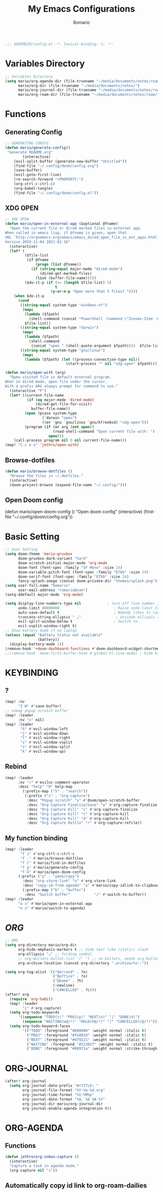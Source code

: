 :PROPERTIES:
:ID:       6502f8cb-9a89-43bb-81f8-9fd15bff8385
:END:
#+TITLE: My Emacs Configurations
#+PROPERTY: header-args:emacs-lisp :tangle yes :cache yes
#+AUTHOR: Romario

#+begin_src emacs-lisp
;;; $DOOMDIR/config.el -*- lexical-binding: t; -*-
#+end_src
* Variables Directory
:PROPERTIES:
:ID:       5fbac44f-22d3-4115-8e96-0c13a5ea36dd
:END:
#+begin_src emacs-lisp
;; Variables Directory
(setq mario/org-agenda-dir (file-truename "~/media/documents/notes/roam/gtd/")
      mario/org-dir (file-truename "~/media/documents/notes/")
      mario/org-journal-dir (file-truename "~/media/documents/notes/roam/private/daily/")
      mario/org-roam-dir (file-truename "~/media/documents/notes/roam/"))
#+end_src
* Functions
** Generating Config
:PROPERTIES:
:ID:       78332190-a8e4-43bc-9e82-edff929ff0d3
:END:
#+begin_src emacs-lisp
;; GENERATING CONIFG
(defun mario/generate-config()
 "Generate README.org"
        (interactive)
    (evil-split-buffer (generate-new-buffer "Untitled"))
    (find-file "~/.config/doom/config.org")
    (save-buffer)
    (evil-goto-first-line)
    (re-search-forward "+PROPERTY:")
    (org-ctrl-c-ctrl-c)
    (org-babel-tangle)
    (find-file "~/.config/doom/config.el"))

#+end_src
** XDG OPEN
:PROPERTIES:
:ID:       9eebead9-1925-4f64-903e-e255e2466617
:END:
#+begin_src emacs-lisp
;; XDG OPEN
(defun mario/open-in-external-app (&optional @fname)
  "Open the current file or dired marked files in external app.
When called in emacs lisp, if @fname is given, open that.
URL `http://ergoemacs.org/emacs/emacs_dired_open_file_in_ext_apps.html'
Version 2019-11-04 2021-02-16"
  (interactive)
  (let* (
         ($file-list
          (if @fname
              (progn (list @fname))
            (if (string-equal major-mode "dired-mode")
                (dired-get-marked-files)
              (list (buffer-file-name)))))
         ($do-it-p (if (<= (length $file-list) 5)
                       t
                     (y-or-n-p "Open more than 5 files? "))))
    (when $do-it-p
      (cond
       ((string-equal system-type "windows-nt")
        (mapc
         (lambda ($fpath)
           (shell-command (concat "PowerShell -Command \"Invoke-Item -LiteralPath\" " "'" (shell-quote-argument (expand-file-name $fpath )) "'")))
         $file-list))
       ((string-equal system-type "darwin")
        (mapc
         (lambda ($fpath)
           (shell-command
            (concat "open " (shell-quote-argument $fpath))))  $file-list))
       ((string-equal system-type "gnu/linux")
        (mapc
         (lambda ($fpath) (let ((process-connection-type nil))
                            (start-process "" nil "xdg-open" $fpath))) $file-list))))))
#+end_src
#+begin_src emacs-lisp
(defun mario/open-with (arg)
  "Open visited file in default external program.
When in dired mode, open file under the cursor.
With a prefix ARG always prompt for command to use."
  (interactive "P")
  (let* ((current-file-name
          (if (eq major-mode 'dired-mode)
              (dired-get-file-for-visit)
            buffer-file-name))
         (open (pcase system-type
                 (`darwin "open")
                 ((or `gnu `gnu/linux `gnu/kfreebsd) "xdg-open")))
         (program (if (or arg (not open))
                      (read-shell-command "Open current file with: ")
                    open)))
    (call-process program nil 0 nil current-file-name)))
(map! "C-c o o" 'jethro/open-with)

#+end_src
** Browse-dotfiles
:PROPERTIES:
:ID:       7fbfb560-b11e-4f4b-a8c1-089d7a3da638
:END:
#+begin_src emacs-lisp
(defun mario/browse-dotfiles ()
  "Browse the files in ~/.dotfiles."
  (interactive)
  (doom-project-browse (expand-file-name "~/.config/")))
#+end_src
** Open Doom config
(defun mario/open-doom-config ()
  "Open doom config"
  (interactive)
  (find-file "~/.config/doom/config.org"))
* Basic Setting
:PROPERTIES:
:ID:       292da58c-8773-4821-a18e-6ffd60bf5571
:END:
#+begin_src emacs-lisp
;; User Setting
(setq doom-theme 'mario-gruvbox
      doom-gruvbox-dark-variant "hard"
      doom-scratch-initial-major-mode 'org-mode
      doom-font (font-spec :family "SF Mono" :size 15)
      doom-variable-pitch-font (font-spec :family "ETbb" :size 24)
      doom-serif-font (font-spec :family "ETbb" :size 24)
      fancy-splash-image (concat doom-private-dir "themes/splash.png"))
(setq user-full-name "Romario"
      user-mail-address "romario@com")
(setq-ddefault major-mode 'org-mode)

(setq display-line-numbers-type nil            ; turn off line number , you can toggle it with <leader>tl
      undo-limit 80000000                         ; Raise undo-limit to 80Mb
      auto-save-default t                         ; Nobody likes to loose work, I certainly don't
      truncate-string-ellipsis " …"                ; Unicode ellispis are nicer than "...", and also save /precious/ space
      evil-split-window-below t                   ; Switch to            after splitting
      evil-vsplit-window-right t)
;; Show battery mode if on laptop
(unless (equal "Battery Status not available"
               (battery))
  (display-battery-mode 1))
(remove-hook '+doom-dashboard-functions #'doom-dashboard-widget-shortmenu) ; hide dashboard shortmen
;;(remove-hook 'doom-first-buffer-hook #'global-hl-line-mode) ; hide highlight line
#+end_src
* KEYBINDING
** ?
:PROPERTIES:
:ID:       73cea7b9-62be-4dbe-81d3-7c7229303c91
:END:
#+begin_src emacs-lisp
(map! :nv
      "Z W" #'save-buffer)
;; unmap popup scratch buffer
(map! :leader
      :nv "x" nil)
(map! :leader
       "h" #'evil-window-left
       "j" #'evil-window-down
       "l" #'evil-window-right
       "v" #'evil-window-vsplit
       "s" #'evil-window-split
       "k" #'evil-window-up)
#+end_src
** Rebind
:PROPERTIES:
:ID:       16c5b4c2-3f1f-467c-9d41-9e58ee0e264f
:END:
#+begin_src emacs-lisp
(map! :leader
      :nv "/" #'evilnc-comment-operator
      :desc "help" "H" help-map
        (:prefix-map ("S" . "search"))
         (:prefix ("x" . "org-capture")
          :desc "Popup scratch" "x" #'doom/open-scratch-buffer
          :desc "Org Capture Finalize/Save" "w" #'org-capture-finalize
          :desc "Org Capture Kill" "s" #'org-capture-finalize
          :desc "Org Capture Kill" "c" #'org-capture-kill
          :desc "Org Capture Kill" "d" #'org-capture-kill
          :desc "Org Capture Refile" "r" #'org-capture-refile))
#+end_src
** My function binding
:PROPERTIES:
:ID:       08e91558-478f-4074-bdc9-4dd125ee72a5
:END:
#+begin_src emacs-lisp
(map! :leader
       "f z" #'org-ctrl-c-ctrl-c
       "f ." #'mario/browse-dotfiles
       "f t" #'mario/find-in-dotfiles
       "f g" #'mario/generate-config
       "f G" #'mario/open-doom-config
      (:prefix ("y" . "yank/copy")
        :desc "org-store-link" "o" #'org-store-link
        :desc "copy-id-from-agenda" "a" #'mario/copy-idlink-to-clipboard )
        (:prefix-map ("b" . "buffer")
         :desc "Switch buffer"           "/" #'switch-to-buffer))
(map! :leader
      "o x" #'mario/open-in-external-app
      "n z" #'mario/switch-to-agenda)

#+end_src
* /ORG/
:PROPERTIES:
:ID:       13d55dd2-5859-4268-b512-45bcd5e03430
:END:
#+begin_src emacs-lisp
;; ORG
(setq org-directory mario/org-dir
      org-hide-emphasis-markers t ;; hide text like /italic/ slash
      org-ellipsis "…" ;; folding symbol
      ;; org-bullets-bullet-list '(" ") ;; no bullets, needs org-bullets package (not work for me)
      org-archive-location (concat org-directory ".archive/%s::"))

(setq org-tag-alist '(("@errand" . ?e)
                      ("@office" . ?o)
                      ("@home" . ?h)
                      (:newline)
                      ("CANCELLED" . ?c)))
(after! org
  (require 'org-habit)
  (map! :leader
        "c" #'org-capture)
  (setq org-todo-keywords
      '((sequence "TODO(t)" "PROJ(p)" "NEXT(n)" "|" "DONE(d)")
        (sequence "WAITING(w@/!)" "HOLD(h@/!)" "|" "CANCELLED(c@/!)")))
  (setq org-todo-keyword-faces
        '(("TODO" :foreground "#008080" :weight normal :italic t)
          ("PROJ" :foreground "#fe8019" :weight normal :italic t)
          ("NEXT" :foreground "#d79221" :weight normal :italic t)
          ("WAITING" :foreground "#32302f" :weight normal :italic t)
          ("DONE" :foreground "#98971a" :weight normal :strike-through t))))
#+end_src

* ORG-JOURNAL
:PROPERTIES:
:ID:       9c05f007-5ca0-47fc-a25e-00a9803d1a8b
:END:
#+begin_src emacs-lisp
(after! org-journal
  (setq org-journal-date-prefix "#+TITLE: "
        org-journal-file-format "%Y-%m-%d.org"
        org-journal-time-format "%I:%M%p"
        org-journal-date-format "%A, %d %B %Y"
        org-journal-dir mario/org-journal-dir
        org-journal-enable-agenda-integration t))
#+end_src
* ORG-AGENDA
** Functions
:PROPERTIES:
:ID:       fcbd3dd0-c6b0-4c15-9c3e-328e0d33aebe
:END:
#+begin_src emacs-lisp
(defun jethro/org-inbox-capture ()
  (interactive)
  "Capture a task in agenda mode."
  (org-capture nil "i"))
#+end_src
** Automatically copy id link to org-roam-dailies
:PROPERTIES:
:ID:       603adadc-68e0-4fb6-8454-c67af4cdd9d8
:END:
#+begin_src emacs-lisp

(defun mario/org-roam-today-mk-agenda-link ()
  (interactive)
  (let* ((marker (or (org-get-at-bol 'org-marker)
                     (org-agenda-error)))
         (buffer (marker-buffer marker))
         (pos (marker-position marker)))
    (with-current-buffer buffer
      (save-excursion
        (goto-char pos)
        (org-roam-dailies-capture-today)))))
#+end_src
** Get daily Agenda
:PROPERTIES:
:ID:       40d4cfbf-c794-4693-bb4e-88883678e1cd
:END:
#+begin_src emacs-lisp

(defun mario/get-daily-agenda (&optional date)
  "Return the agenda for the day as a string."
  (interactive)
  (let ((file (make-temp-file "daily-agenda" nil ".txt")))
    (org-agenda nil "d" nil)
    (when date (org-agenda-goto-date date))
    (org-agenda-write file nil nil "*Org Agenda(d)*")
    (kill-buffer)
    (with-temp-buffer
      (insert-file-contents file)
      (goto-char (point-min))
      (kill-line 2)
      (while (re-search-forward "^  " nil t)
        (replace-match "- " nil nil))
      (buffer-string))))

#+end_src
** X
:PROPERTIES:
:ID:       53be5410-98ae-4038-b206-51613f4846e5
:END:
#+begin_src emacs-lisp
;; org-agenda
(require 'find-lisp)
(setq org-agenda-files
      (append (find-lisp-find-files mario/org-agenda-dir "\.org$")
              (find-lisp-find-files mario/org-journal-dir "\.org$")))

;; (setq org-agenda-sticky t)
(use-package! org-agenda
  :init
  (map! "<f1>" #'mario/switch-to-agenda)
  (setq org-agenda-block-seperator nil
        org-agenda-start-with-log-mode t)
  (defun mario/switch-to-agenda()
    (interactive)
    (org-agenda nil " "))
  :config
  (defun mario/is-project-p()
    "Any Task with todo keyword subtask"
    (save-restriction
      (widen)
      (let ((has-subtask)
            (subtree-end (save-excursion (org-end-of-subtree t)))
            (is-a-task (member (nth 2(org-heading-components)) org-todo-keywords-1)))
          (save-excursion
            (forward-line 1)
            (while (and (not has-subtask)
                        (< (point) subtree-end)
                        (re-search-forward "^\*+ " subtree-end t))
              (when (member (org-get-todo-state) org-todo-keywords-1)
                (setq has-subtask t))))
          (and is-a-task has-subtask))))

  (defun mario/skip-projects ()
  "Skip trees that are projects"
  (save-restriction
    (widen)
    (let ((next-headline (save-excursion (or (outline-next-heading) (point-max)))))
      (cond
       ((org-is-habit-p)
        next-headline)
       ((mario/is-project-p)
        next-headline)
       (t
        nil)))))
;; idk what it is?
(setq org-columns-default-format "%40ITEM(Task) %Effort(EE){:} %CLOCKSUM(Time Spent) %SCHEDULED(Scheduled) %DEADLINE(Deadline)")
(setq org-agenda-custom-commands `((" " "Agenda"
                                    ((agenda ""
                                             ((org-agenda-span 'week)
                                              (org-deadline-warning-days 365)))
                                     (todo "TODO"
                                           ((org-agenda-overriding-header "Inbox")
                                            (org-agenda-files '(,(expand-file-name "inbox.org" mario/org-agenda-dir)))))
                                     (todo "NEXT"
                                           ((org-agenda-overriding-header "In Progress")
                                            (org-agenda-files '(,(expand-file-name "projects.org" mario/org-agenda-dir)))))
                                     (todo "TODO"
                                           ((org-agenda-overriding-header "Active Projects")
                                            (org-agenda-skip-function #'mario/skip-projects)
                                            (org-agenda-files '(,(expand-file-name "projects.org" mario/org-agenda-dir)))))
                                     (todo "TODO"
                                           ((org-agenda-overriding-header "One-off Tasks")
                                            (org-agenda-files '(,(expand-file-name "next.org" mario/org-agenda-dir)))
                                            (org-agenda-skip-function '(org-agenda-skip-entry-if 'deadline 'scheduled))))))

                                   ;; ("d" "Daily schedule"
                                   ;;  ((agenda ""
                                   ;;           ((org-agenda-span 'day)
                                   ;;            (org-agenda-skip-function '(org-agenda-skip-entry-if 'scheduled 'deadline))))
                                     ;; (todo "TODO"
                                     ;;       ((org-agenda-overriding-header "Inbox")
                                     ;;        (org-agenda-files '(,(expand-file-name "inbox.org" mario/org-agenda-dir)))
                                     ;;        (org-agenda-skip-function '(org-agenda-skip-entry-if 'scheduled 'deadline))))))
                                   ("h" "Habits"
                                     ((todo "TODO"
                                           ((org-agenda-overriding-header "HABITS")
                                            (org-agenda-files '(,(expand-file-name "habits.org" mario/org-agenda-dir)))))))
                                   ("n" "North"
                                     ((todo "PROJ"
                                           ((org-agenda-overriding-header "ACTIVE PROJECT")
                                            (org-agenda-files '(,(expand-file-name "projects.org" mario/org-agenda-dir)))))
                                      (todo "NEXT"
                                           ((org-agenda-overriding-header "PROJECT TODO INPROGRESS")
                                            (org-agenda-files '(,(expand-file-name "projects.org" mario/org-agenda-dir)))))
                                      (todo "TODO"
                                           ((org-agenda-overriding-header "PROJECT TODO")
                                            (org-agenda-files '(,(expand-file-name "projects.org" mario/org-agenda-dir)))))
                                      (todo "WTM"
                                           ((org-agenda-overriding-header "Weekly Term Goal")
                                            (org-agenda-files '(,(expand-file-name "private/north.org" mario/org-roam-dir)))))
                                      (todo "STM"
                                           ((org-agenda-overriding-header "Short Term Goal")
                                            (org-agenda-files '(,(expand-file-name "private/north.org" mario/org-roam-dir)))))
                                      (todo "MTM"
                                           ((org-agenda-overriding-header "Medium Term Goal")
                                            (org-agenda-files '(,(expand-file-name "private/north.org" mario/org-roam-dir)))))
                                      (todo "LTM"
                                           ((org-agenda-overriding-header "Long Term Goal")
                                            (org-agenda-files '(,(expand-file-name "private/north.org" mario/org-roam-dir))))))))))
#+end_src
#+begin_src emacs-lisp
(map! :map evil-org-agenda-mode-map
      "c i" #'org-agenda-clock-in
      "c o" #'org-agenda-clock-out
      "c I" #'jethro/clock-in-and-advance
      "i" #'org-agenda-clock-in)
;; See what this function works?
(defun jethro/advance-todo ()
  (org-todo 'right)
  (remove-hook 'org-clock-in-hook #'jethro/advance-todo))

(defun jethro/clock-in-and-advance ()
  (interactive)
  (add-hook 'org-clock-in-hook 'jethro/advance-todo)
  (org-agenda-clock-in))
#+end_src

* ORG-Capture
:PROPERTIES:
:ID:       0a89ce01-6f0f-4d8d-9179-93ea14d78a0a
:END:
#+begin_src emacs-lisp
(setq org-capture-templates
        `(("i" "Inbox" entry (file ,(expand-file-name "inbox.org" mario/org-agenda-dir))
           ,(concat "* TODO %?\n"
                    "/Entered on/ %u"))))

#+end_src
* ORG-ROAM
:PROPERTIES:
:ID:       ec347dc4-677e-4fbe-838a-687561820873
:END:
#+begin_src emacs-lisp
(use-package! org-roam
  :init
  (map! :leader
        :prefix "n"
        :desc "Search Notes" "/" #'+default/org-notes-search
        :desc "org-roam linked ref" "r" #'org-roam
        :desc "org-roam unlink ref" "R" #'org-roam-unlinked-references
        :desc "org-roam-find-file" "f" #'org-roam-find-file
        :desc "Org Column" "|" #'org-columns
        :desc "Org Column Toggle" "\\" #'org-columns-toggle-or-columns-quit
        :desc "org-find-file" "F" #'+default/find-in-notes
        :desc "org-roam-insert" "i" #'org-roam-insert
        :desc "org-roam-insert-immediate" "I" #'org-roam-insert-immediate
        :desc "org-roam-server-mode" "s" #'org-roam-server-mode
        :desc "org-roam-switch-to-buffer" "b" #'org-roam-switch-to-buffer
        :desc "org-roam-graph" "g" #'org-roam-graph
        :desc "org-roam-capture" "c" #'org-roam-capture
        :desc "org-roam-dailies-find-yesterday" "h" #'org-roam-dailies-find-yesterday
        :desc "org-roam-dailies-find-today" "j" #'org-roam-dailies-find-today
        :desc "org-roam-dailies-find-date" "k" #'org-roam-dailies-find-date
        :desc "org-roam-dailies-find-tomorrow" "l" #'org-roam-dailies-find-tomorrow
        (:prefix (";" . "journal")
         :desc "New Entry" "j" #'org-journal-new-entry
         :desc "Previous Entry" "h" #'org-journal-previous-entry
         :desc "Next Entry" "l" #'org-journal-next-entry))
  (setq org-roam-directory mario/org-roam-dir
        org-roam-graph-viewer "/usr/bin/brave"
        org-roam-db-gc-threshold most-positive-fixnum
        org-roam-graph-exclude-matcher "private"
        org-roam-tag '(prop last-directory)
        org-id-link-to-org-use-id t)
  :config
  (setq org-roam-capture-templates
        '(("d" "default" plain (function org-roam-capture--get-point)
           "%?"
           :file-name "${slug}"
           :head "#+TITLE: ${title}
,#+title: ${title}
,#+DATE: %<<%Y-%m-%d %a>>\n"
           :immediate-finish t
           :unnarrowed t)
          ("p" "private" plain (function org-roam-capture--get-point)
           "%?"
           :file-name "private/${slug}"
           :head "#+TITLE: ${title}
,#+title: ${title}\n"
           :immediate-finish t
           :unnarrowed t)))
  (setq org-roam-capture-ref-templates
        '(("r" "ref" plain (function org-roam-capture--get-point)
           "%?"
           :file-name "resonance/${slug}"
           :head "#+TITLE:${title}
,#+title: ${title}
,#+DATE: %<%Y-%m-%d>
,#+roam_key: ${ref}
,#+roam_tags: bpmcinbox

- source :: ${ref}
- tags :: "
           :unnarrowed t)))
  (setq org-roam-dailies-directory "private/daily/")
  (setq org-roam-dailies-capture-templates
        '(("d" "daily" plain (function org-roam-capture--get-point)
           ""
           :file-name "private/daily/%<%Y-%m-%d>"
           :head "#+TITLE: %<%A, %d %B %Y>
- \n* Time Tracking\n"
           :immediate-finish t)))
 ;; this use with mario/org-ram-mk-link
    ;; (setq org-roam-dailies-capture-templates
    ;;       (let ((head
    ;;              (concat "#+title: %<%Y-%m-%d (%A)>\n#+startup: showall\n* Daily Overview\n"
    ;;                      "#+begin_src emacs-lisp :results value raw\n"
    ;;                      "(mario/get-daily-agenda \"%<%Y-%m-%d>\")\n"
    ;;                      "#+end_src\n"
;;                         "* [/] Do Today\n* [/] Maybe Do Today\n* Journal\n")))
;;            `(("j" "journal" entry
;;               #'org-roam-capture--get-point
;;               "* %<%H:%M> %?"
;;               :file-name "private/daily/%<%Y-%m-%d>"
;;               :head ,head
;;               :olp ("Journal"))
;;              ("t" "do today" item
;;               #'org-roam-capture--get-point
;;               "[ ] %a"
;;               :file-name "private/daily/%<%Y-%m-%d>"
;;               :head ,head
;;               :olp ("Do Today")
;;               :immediate-finish t)
;;              ("m" "maybe do today" item
;;               #'org-roam-capture--get-point
;;               "[ ] %a"
;;               :file-name "private/daily/%<%Y-%m-%d>"
;;               :head ,head
;;               :olp ("Maybe Do Today")
;;               :immediate-finish t))))
  (set-company-backend! 'org-mode '(company-capf)))

(use-package! org-roam-protocol
  :after org-protocol)
#+end_src
* DEFT
:PROPERTIES:
:ID:       a225257d-dc6e-4738-b48e-472333c4a1ba
:END:
#+begin_src emacs-lisp
(setq deft-directory mario/org-roam-dir
      deft-use-filename-as-title t
      deft-use-filter-string-for-filename t
      deft-default-extension "org"
      deft-recursive t)
#+end_src
